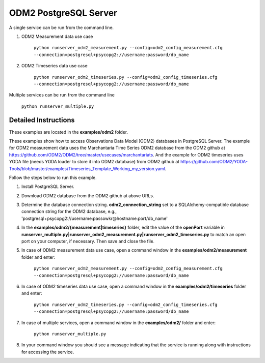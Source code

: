 **********************
ODM2 PostgreSQL Server
**********************
A single service can be run from the command line.

#. ODM2 Measurement data use case

    ``python runserver_odm2_measurement.py
    --config=odm2_config_measurement.cfg
    --connection=postgresql+psycopg2://username:password/db_name``
#. ODM2 Timeseries data use case

    ``python runserver_odm2_timeseries.py
    --config=odm2_config_timeseries.cfg
    --connection=postgresql+psycopg2://username:password/db_name``

Multiple services can be run from the command line

    ``python runserver_multiple.py``

Detailed Instructions
---------------------
These examples are located in the **examples/odm2** folder.

These examples show how to access Observations Data Model (ODM2) databases in PostgreSQL Server.
The example for ODM2 measurement data uses the Marchantaria Time Series ODM2 database from the ODM2 github at https://github.com/ODM2/ODM2/tree/master/usecases/marchantariats.
And the example for ODM2 timeseries uses YODA file (needs YODA loader to store it into ODM2 database) from ODM2 github at https://github.com/ODM2/YODA-Tools/blob/master/examples/Timeseries_Template_Working_my_version.yaml.

Follow the steps below to run this example.

#. Install PostgreSQL Server.
#. Download ODM2 database from the ODM2 github at above URLs.
#. Determine the database connection string. **odm2_connection_string** set to a SQLAlchemy-compatible
   database connection string for the ODM2 database, e.g.,
   'postgresql+psycopg2://username:passowkr@hostname:port/db_name'
#. In the **examples/odm2/{measurement|timeseries}** folder, edit the value of the **openPort**
   variable in **runserver_multiple.py|runserver_odm2_measurement.py|runserver_odm2_timeseries.py** to match an open port on your computer,
   if necessary.  Then save and close the file.
#. In case of ODM2 measurement data use case, open a command window in the **examples/odm2/measurement** folder and enter:

    ``python runserver_odm2_measurement.py
    --config=odm2_config_measurement.cfg
    --connection=postgresql+psycopg2://username:password/db_name``
#. In case of ODM2 timeseries data use case, open a command window in the **examples/odm2/timeseries** folder and enter:

    ``python runserver_odm2_timeseries.py
    --config=odm2_config_timeseries.cfg
    --connection=postgresql+psycopg2://username:password/db_name``
#. In case of multiple services, open a command window in the **examples/odm2/** folder and enter:

    ``python runserver_multiple.py``
#. In your command window you should see a message indicating that the service
   is running along with instructions for accessing the service.